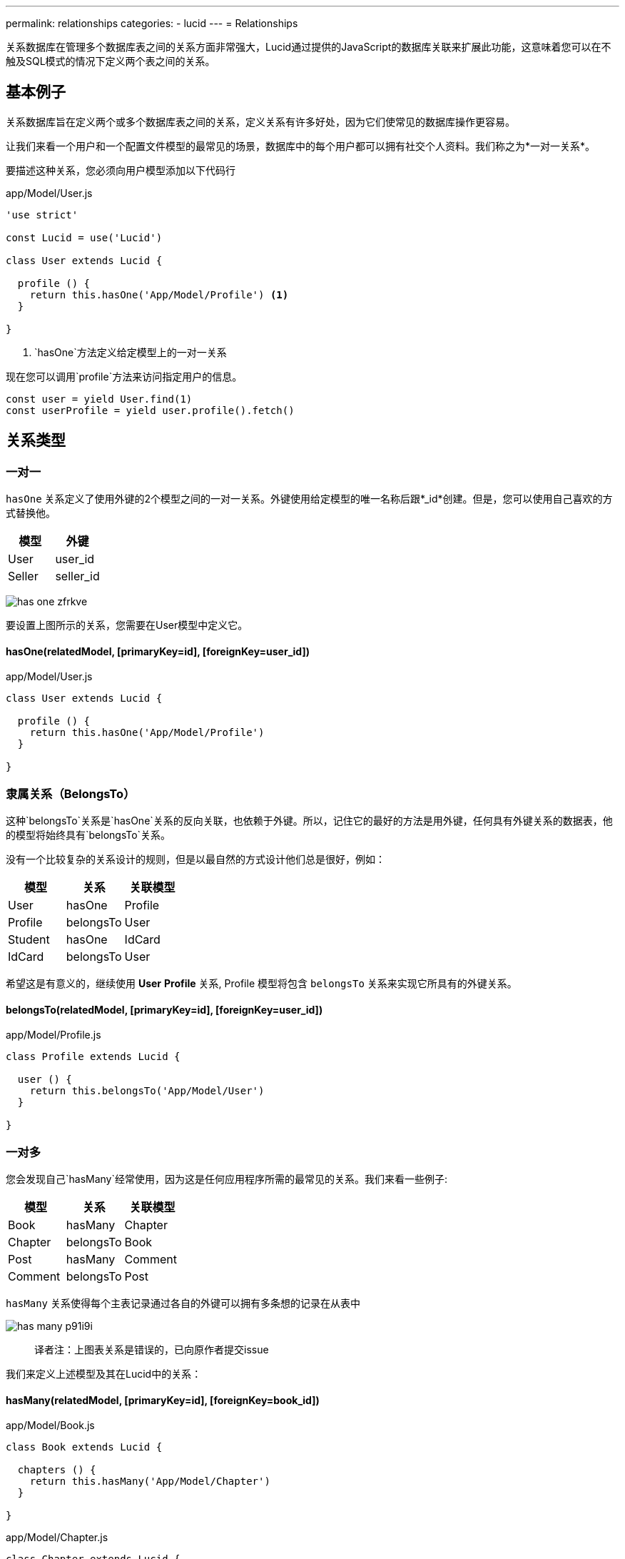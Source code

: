 ---
permalink: relationships
categories:
- lucid
---
= Relationships

toc::[]

关系数据库在管理多个数据库表之间的关系方面非常强大，Lucid通过提供的JavaScript的数据库关联来扩展此功能，这意味着您可以在不触及SQL模式的情况下定义两个表之间的关系。

== 基本例子
关系数据库旨在定义两个或多个数据库表之间的关系，定义关系有许多好处，因为它们使常见的数据库操作更容易。

让我们来看一个用户和一个配置文件模型的最常见的场景，数据库中的每个用户都可以拥有社交个人资料。我们称之为*一对一关系*。

要描述这种关系，您必须向用户模型添加以下代码行

.app/Model/User.js
[source, javascript]
----
'use strict'

const Lucid = use('Lucid')

class User extends Lucid {

  profile () {
    return this.hasOne('App/Model/Profile') <1>
  }

}
----

<1> `hasOne`方法定义给定模型上的一对一关系

现在您可以调用`profile`方法来访问指定用户的信息。

[source, javascript]
----
const user = yield User.find(1)
const userProfile = yield user.profile().fetch()
----

== 关系类型

=== 一对一
`hasOne` 关系定义了使用外键的2个模型之间的一对一关系。外键使用给定模型的唯一名称后跟*_id*创建。但是，您可以使用自己喜欢的方式替换他。

[options="header"]
|====
| 模型 | 外键
| User | user_id
| Seller | seller_id
|====

image:http://res.cloudinary.com/adonisjs/image/upload/v1472841270/has-one_zfrkve.jpg[]

要设置上图所示的关系，您需要在User模型中定义它。

==== hasOne(relatedModel, [primaryKey=id], [foreignKey=user_id])

.app/Model/User.js
[source, javascript]
----
class User extends Lucid {

  profile () {
    return this.hasOne('App/Model/Profile')
  }

}
----

=== 隶属关系（BelongsTo）
这种`belongsTo`关系是`hasOne`关系的反向关联，也依赖于外键。所以，记住它的最好的方法是用外键，任何具有外键关系的数据表，他的模型将始终具有`belongsTo`关系。

没有一个比较复杂的关系设计的规则，但是以最自然的方式设计他们总是很好，例如：

[options="header"]
|====
| 模型 | 关系 | 关联模型
| User | hasOne | Profile
| Profile | belongsTo | User
| Student | hasOne | IdCard
| IdCard | belongsTo | User
|====

希望这是有意义的，继续使用 *User* *Profile* 关系, Profile 模型将包含 `belongsTo` 关系来实现它所具有的外键关系。

==== belongsTo(relatedModel, [primaryKey=id], [foreignKey=user_id])

.app/Model/Profile.js
[source, javascript]
----
class Profile extends Lucid {

  user () {
    return this.belongsTo('App/Model/User')
  }

}
----

=== 一对多
您会发现自己`hasMany`经常使用，因为这是任何应用程序所需的最常见的关系。我们来看一些例子:

[options="header"]
|====
| 模型 | 关系 | 关联模型
| Book | hasMany | Chapter
| Chapter | belongsTo | Book
| Post | hasMany | Comment
| Comment | belongsTo | Post
|====

`hasMany` 关系使得每个主表记录通过各自的外键可以拥有多条想的记录在从表中

image:http://res.cloudinary.com/adonisjs/image/upload/v1472841272/has-many_p91i9i.jpg[]

> 译者注：上图表关系是错误的，已向原作者提交issue

我们来定义上述模型及其在Lucid中的关系：

==== hasMany(relatedModel, [primaryKey=id], [foreignKey=book_id])

.app/Model/Book.js
[source, javascript]
----
class Book extends Lucid {

  chapters () {
    return this.hasMany('App/Model/Chapter')
  }

}
----

.app/Model/Chapter.js
[source, javascript]
----
class Chapter extends Lucid {

  book () {
    return this.belongsTo('App/Model/Book')
  }

}
----

=== 隶属多个关系（BelongsToMany）
有些情况下，关系的每一边都可以在数据库中有很多相关的数据。我们来看一些例子

[options="header"]
|====
| 模型 | 关系 | 关联模型
| Student | belongsToMany | Courses
| Course | belongsToMany | Students
| Post | belongsToMany | Categories
| Category | belongsToMany | Posts
|====

以学生和课程为例，其中两个模型都可以在数据库中拥有许多相关的行数据。换句话说，这是一个多对多的关系

image:http://res.cloudinary.com/adonisjs/image/upload/v1472841273/belongsto-many_ymawpb.jpg[]

看上图，你会注意到有一个第三个表course_student。由于两端的每个模型有`hasMany`关系，所以它们之间不能设置对方的外键，而需要一个中间表。

第三个表被称为*枢轴表*，它拥有两个模型的外键，并定义了它们之间的独特关系。让我们在Lucid中定义这个关系，并查看可配置的选项。

==== belongsToMany(relatedModel, [pivotTable], [localKey], [otherKey])
.app/Model/Student.js
[source, javascript]
----
class Student extends Lucid {

  courses () {
    return this.belongsToMany('App/Model/Course')
  }

}
----

.app/Model/Course.js
[source, javascript]
----
class Course extends Lucid {

  students () {
    return this.belongsToMany('App/Model/Student')
  }

}
----

`belongsToMany` 方法接受多个参数来配置关系的表/字段

[options="header"]
|====
| 参数 | 必须 | 默认值
| pivotTable  | No | 数据透视表是每个模型名称的单数形式，按名称排列。例如，课程和学生模型将以course_student作为数据透视表名称。
| localKey  | No | 参考数据透视表内的模型外键
| otherKey  | No | 参考相关模型外键在数据透视表中
|====

==== withTimestamps()
携带时间戳
此外，您还可以选择在数据透视表上保存时间戳。

[source, javascript]
----
class Student extends Lucid {
  courses () {
    this.belongsToMany('App/Model/Course').withTimestamps()
  }
}
----

=== 远层一对多（HasManyThrough）
Lucid支持的另一个重要的关系类型是`hasManyThrough`,给定模型通过第三模型依赖于另一模型

image:http://res.cloudinary.com/adonisjs/image/upload/v1472841274/has-many-through_vux5jm.jpg[]

以某个国家的职位为例，想直接关联他们是不可能的，因为国家和职位之间没有直接的关系。但是在用户模型的帮助下，我们可以建立国家和职位之间的间接关系，这就是所谓的hasManyThrough关系。

.app/Model/Country.js
[source, javascript]
----
class Country extends Lucid {

  posts () {
    return this.hasManyThrough('App/Model/Post', 'App/Model/User')
  }

}
----

Now to fetch posts for a given country, you need to call the `posts` method on the *Country model*.

[source, javascript]
----
const country = yield Country.findBy('name', 'India')
const posts = yield country.posts().fetch()
response.json(posts)
----

The `hasManyThrough` method accepts given options.

[options="header"]
|====
| Parameter | Required  | Default Value
| relatedModel | Yes | null
| throughModel | Yes | null
| primaryKey | No | Model primary key
| foreignKey | No | Model foreign key
| throughPrimaryKey | No | Related model primary key
| throughForeignKey | No | Related model foreign key
|====

== Querying Relationships
Querying database for relationships is so straightforward and intuitive with Lucid. You just have to call defined relationship methods without worrying about the *join* queries.

Also querying relations is divided into three broad categories of *Lazy Loading*, *Eager Loading* and *Lazy Eager Loading*.

=== Lazy Loading
Lazy loading is a process of loading relationships after fetching the primary/parent record from the database

[source, javascript]
----
class User extends Lucid {

  profile () {
    return this.hasOne('App/Model/Profile')
  }

}
----

[source, javascript]
----
const user = yield User.find(1) <1>
const profile = yield user.profile().fetch() <2>
----

<1> First we `find` a user with the primary key.
<2> Then we call the previously defined `profile` method to fetch the related profile for the given user.

==== Defining Query Constraints
You can also attach query builder methods to your relationship definitions, and Lucid will make sure to execute them.

[source, javascript]
----
class User extends Lucid {

  profile () {
    return this
      .hasOne('App/Model/Profile')
      .where('is_active', true) <1>
  }

}
----

<1> Now when you will fetch the related profile for a given user, it will only include the record where is_active=true.

==== Runtime Query Constraints
You can also define runtime query constraints, just by chaining the query builder methods.

[source, javascript]
----
const user = yield User.find(1)
const profile = user
  .profile()
  .where('is_active', true)
  .fetch()
----

=== Eager Loading
Lazy loading may create *N+1* problem in certain scenarios. For example Loading profile for ten users, one by one will make a total of *11* queries. To eliminate this behavior you can preload/eager load profiles which will result in a total of *2* database queries.

[source, javascript]
----
const users = yield User
  .query()
  .with('profile') <1>
  .fetch()

console.log(users.toJSON())
----

.Output
[source, javascript]
----
[
  {
    id: 1,
    username: 'joe',
    email: '...',
    profile: {
      id: 4,
      avatar: '...'
    }
  }
]
----

<1> The `with` method can be used to eager load relationships with the parent record. Also, you can load multiple/nested relationships using the `with` method.

==== Eager Loading Multiple Relations

[source, javascript]
----
const users = yield User
  .query()
  .with('profile', 'friends')
  .fetch()
----

==== Eager Loading Nested Relations

[source, javascript]
----
const user = yield User
  .query()
  .with('friends.profile')
  .fetch()
----

==== Runtime Query Constraints
Also, you can build upon the query builder to filter the results from the related models.

[source, javascript]
----
const user = yield User
  .with('profile', 'friends')
  .scope('profile', (builder) => {
    builder.where('is_active', true)
  }) <1>
  .scope('friends', (builder) => {
    builder.orderBy('rank', 'desc')
  })
  .fetch()
----

<1> The `scope` method gives you the access to the query builder of the related model which means you can add `where` clause to filter the results.

=== Lazy Eager Loading
Lazy eager loading is a combination of xref:_lazy_loading[Lazy loading] and xref:_eager_loading[Eager Loading] instead of preloading all the relationships, you fetch the parent model instance and then eager load all related models.

[source, javascript]
----
const user = yield User.find(1)
yield user.related('profile', 'friends').load()

console.log(user.toJSON())
----

.Output
[source, javascript]
----
[
  {
    id: 1,
    username: 'joe',
    email: '...',
    profile: {
      id: 4,
      avatar: '...'
    }
  }
]
----

== Filtering Records

NOTE: Supported by adonis-lucid 3.0.13 or greater

A quite common use case is to filter top-level results based upon some conditions on a relationship. For example:

1. Display all users who have contributed at least one post.
2. Fetch all cars with 2 or more owners in a lifetime.

Ideally, it requires some complex joins, but Lucid makes it so easier for you.

==== has(relation, [expression], [value])

[source, javascript]
----
class User extends Lucid {

  posts () {
    return this.hasMany('App/Model/Post')
  }

}

// filtering
const users = yield User.query().has('posts').fetch()

// two or more
const users = yield User.query().has('posts', '>=', 2).fetch()
----

==== whereHas(relation, callback, [expression], [value])

[source, javascript]
----
const users = yield User.query().whereHas('posts', (builder) => {
  builder.where('is_published', true)
}).fetch()
----

Also, you can make use of `doesntHave` and `whereDoesntHave` methods, which are opposite of the above ones.

==== doesntHave(relation)

[source, javascript]
----
const users = yield User.query().doesntHave('friends').fetch()
----

==== whereDoesntHave(relation, callback)

[source, javascript]
----
const users = yield User.query().whereDoesntHave('friends', (builder) => {
  builder.where('is_verified', false)
}).fetch()
----

=== Counting Related Models
Getting counts of relationships is commonly used by web applications. For example: *Fetching comments count for every post*.

==== withCount(relation)

[source, javascript]
----
class Post extends Lucid {

  comments () {
    this.hasMany('App/Model/Comment')
  }

}

// fetching counts
const posts = yield Posts.query().withCount('comments').fetch()

console.log(posts.first().comments_count)
----

== Insert, Updates & Deletes
Relationships can also be *created*, *updated* and *deleted* with the same ease as fetching them. Whereas each relationship type has slightly different methods to persist related data.

==== save(modelInstance, [pivotValues])
The `save` method can be used to create/update related model instance. It works with following relations.

NOTE:: `pivotValues` are only supported by *belongsToMany* relationship. Checkout xref:_attach_rows_pivotvalues[attach] method documentation on how pivotValues are defined.

[support-list]
1. hasOne
2. hasMany
3. belongsToMany

[source, javascript]
----
const user = yield User.find(1)

const profile = new Profile()
profile.name = '@cybernox'
profile.avatar =  '...'

yield user.profile().save(profile)
----

==== create(values, [pivotValues])
The `create` method is almost similar to the `save` method whereas you pass an arbitrary object instead of passing a model instance.

[source, javascript]
----
const user = yield User.find(1)

yield user
  .profile()
  .create({name: '@cybernox', avatar: '...'})
----

==== saveMany(arrayOfInstances)
Save multiple related records for a given model instance. `saveMany` works with following relation types.

1. hasMany
2. belongsToMany

[source, javascript]
----
const user = yield User.find(1)

const profile = new Profile({name: '@cybernox'})
const anotherProfile = new Profile({name: '@jgwhite'})

yield user.profile.saveMany([profile, anotherProfile])
----

==== createMany(arrayOfValues)
The `createMany` method will also create multiple records whereas you pass an array of objects instead of model instances.

[source, javascript]
----
const user = yield User.find(1)
const profiles = yield user
  .profile()
  .createMany([{name: '@cybernox'}, {name: 'jgwhite'}])
----

==== attach(rows, [pivotValues])
The `attach` method only works with *belongsToMany* relationship. You attach existing records to form a relationship.

[source, javascript]
----
const student = yield Student.find(1)
const coursesIds = yield Courses.ids()

yield Student.courses().attach(coursesIds)
----

Optionally, you can pass an object to populate fields inside the *pivotTable*.

[source, javascript]
----
yield Student.courses().attach(coursesIds, {enrollment_confirmed: false})
----

Or you can also define different pivotValues for each related row.

[source, javascript]
----
const mathsId = yield Courses
  .query()
  .where('name', 'Maths')
  .pluckId()

const englishId = yield Courses
  .query()
  .where('name', 'English')
  .pluckId()

const enrollment = {}
enrollment[mathsId] = {enrollment_confirmed: true}
enrollment[englishId] = {enrollment_confirmed: false}

yield Student.courses().attach(enrollment)
----

==== detach(rows)
The `detach` method is the opposite of the xref:_attach_rows_pivot_values[attach] and will remove the relationships from pivotTable.

NOTE: The `detach` method does not remove the rows from the related model. It just removes the relationship from the pivot table.

[source, javascript]
----
const student = yield Student.find(1)
const coursesIds = yield Courses.ids()

yield Student.courses().detach(coursesIds)
----

==== sync(rows, [pivotValues])
The `sync` will remove all existing relations and will only add given relations. Think of it as calling xref:_detach_rows[detach] and xref:_attach_rows_pivot_values[attach] together.

TIP: You can also pass *pivotValues* to the sync method similar to the attach method.

[source, javascript]
----
const student = yield Student.find(1)
const coursesIds = yield Courses.ids()

yield Student.courses().sync(coursesIds)
----

==== updatePivot(values, [relatedModelId])
In order to update the values inside the pivot table you can make use of `updatePivot` method.

[source, javascript]
----
const student = yield Student.find(1)
Student.courses().updatePivot({marks: 90})
----

Or

[source, javascript]
----
const student = yield Student.find(1)
const maths = yield Course.where('name', 'Maths').first()
Student.courses().updatePivot({marks: 90}, maths.id)
----

==== withPivot(keys)
When fetching records for *belongsToMany* lucid will not select any rows from the pivot table. In order to fetch additional fields you can make use of `withPivot` method.

NOTE: Pivot table fields will be prefixed with `\_pivot_`. In below example the marks will be returned as `_pivot_marks`

[source, javascript]
----
'use strict'

class Student extends Lucid {

  courses () {
    return this.belongsToMany('App/Model/Course').withPivot('marks')
  }

}
----

Also you can define fields when running the select query.

[source, javascript]
----
const student = yield Student.find(1)
const courses = yield student.courses().withPivot('marks').fetch()
----

==== associate(modelInstance)
The `associate` method is used with *belongsTo* relationship to associate an existing database row.

[source, javascript]
----
const user = yield User.find(1)
const profile = new Profile()
profile.name = '@cybernox'

profile.user().associate(user)
yield profile.save()
----

==== dissociate
The `dissociate` method is the opposite of xref:_associate_model_instance[associate] and will remove the existing relationship

[source, javascript]
----
const profile = yield Profile.find(1)

profile.user().dissociate()
yield profile.save()
----
